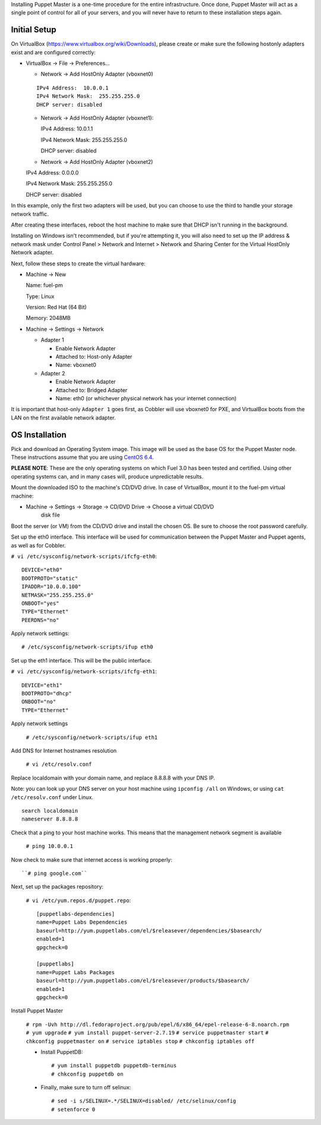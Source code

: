 Installing Puppet Master is a one-time procedure for the entire
infrastructure. Once done, Puppet Master will act as a single point of
control for all of your servers, and you will never have to return to
these installation steps again.

Initial Setup
-------------

On VirtualBox (https://www.virtualbox.org/wiki/Downloads), please create or make 
sure the following hostonly adapters exist and are configured correctly:

* VirtualBox -> File -> Preferences...

  * Network -> Add HostOnly Adapter (vboxnet0)

  ::
  
    IPv4 Address:  10.0.0.1
    IPv4 Network Mask:  255.255.255.0	
    DHCP server: disabled

  * Network -> Add HostOnly Adapter (vboxnet1):
  
    IPv4 Address: 10.0.1.1
	
    IPv4 Network Mask: 255.255.255.0
	
    DHCP server: disabled
  
  * Network -> Add HostOnly Adapter (vboxnet2) ::

  IPv4 Address:  0.0.0.0
  
  IPv4 Network Mask:  255.255.255.0
  
  DHCP server: disabled

In this example, only the first two adapters will be used, but you can choose to 
use the third to handle your storage network traffic.

After creating these interfaces, reboot the host machine to make sure that
DHCP isn't running in the background.

Installing on Windows isn't recommended, but if you're attempting it,
you will also need to set up the IP address & network mask under
Control Panel > Network and Internet > Network and Sharing Center for the
Virtual HostOnly Network adapter.

Next, follow these steps to create the virtual hardware:

* Machine -> New

  Name: fuel-pm
  
  Type: Linux
  
  Version: Red Hat (64 Bit)
  
  Memory: 2048MB

* Machine -> Settings -> Network

  * Adapter 1

    * Enable Network Adapter
    * Attached to: Host-only Adapter
    * Name: vboxnet0

  * Adapter 2

    * Enable Network Adapter
    * Attached to: Bridged Adapter
    * Name: eth0 (or whichever physical network has your internet connection)

It is important that host-only ``Adapter 1`` goes first, as Cobbler will use 
vboxnet0 for PXE, and VirtualBox boots from the LAN on the first available 
network adapter.

OS Installation
---------------

Pick and download an Operating System image. This image will be used as the 
base OS for the Puppet Master node. These instructions assume that you are using 
`CentOS 6.4 <http://isoredirect.centos.org/centos/6/isos/x86_64/>`_.
	
**PLEASE NOTE**: These are the only operating systems on which Fuel 3.0 has 
been tested and certified. Using other operating systems can, and in many 
cases will, produce unpredictable results.

Mount the downloaded ISO to the machine's CD/DVD drive. In case of VirtualBox, 
mount it to the fuel-pm virtual machine:
 
* Machine -> Settings -> Storage -> CD/DVD Drive -> Choose a virtual CD/DVD 
	disk file

Boot the server (or VM) from the CD/DVD drive and install the chosen OS. 
Be sure to choose the root password carefully.

Set up the eth0 interface. This interface will be used for communication between
the Puppet Master and Puppet agents, as well as for Cobbler.

``# vi /etc/sysconfig/network-scripts/ifcfg-eth0``::

    DEVICE="eth0"
    BOOTPROTO="static"
    IPADDR="10.0.0.100"
    NETMASK="255.255.255.0"
    ONBOOT="yes"
    TYPE="Ethernet"
    PEERDNS="no"

Apply network settings::

  # /etc/sysconfig/network-scripts/ifup eth0

Set up the eth1 interface. This will be the public interface.

``# vi /etc/sysconfig/network-scripts/ifcfg-eth1``::

    DEVICE="eth1"
    BOOTPROTO="dhcp"
    ONBOOT="no"
    TYPE="Ethernet"

Apply network settings

  ``# /etc/sysconfig/network-scripts/ifup eth1``

Add DNS for Internet hostnames resolution

  ``# vi /etc/resolv.conf``

Replace localdomain with your domain name, and replace 8.8.8.8 with your DNS IP. 
  
Note: you can look up your DNS server on your host machine using 
``ipconfig /all`` on Windows, or using ``cat /etc/resolv.conf`` under Linux. ::

    search localdomain
    nameserver 8.8.8.8

Check that a ping to your host machine works. This means that the management 
network segment is available

    ``# ping 10.0.0.1``

Now check to make sure that internet access is working properly::

    ``# ping google.com``

Next, set up the packages repository:

  ``# vi /etc/yum.repos.d/puppet.repo``::

        [puppetlabs-dependencies]
        name=Puppet Labs Dependencies
        baseurl=http://yum.puppetlabs.com/el/$releasever/dependencies/$basearch/
        enabled=1
        gpgcheck=0

        [puppetlabs] 
        name=Puppet Labs Packages
        baseurl=http://yum.puppetlabs.com/el/$releasever/products/$basearch/
        enabled=1 
        gpgcheck=0

Install Puppet Master

  ``# rpm -Uvh http://dl.fedoraproject.org/pub/epel/6/x86_64/epel-release-6-8.noarch.rpm``
  ``# yum upgrade``
  ``# yum install puppet-server-2.7.19``
  ``# service puppetmaster start``
  ``# chkconfig puppetmaster on``
  ``# service iptables stop``
  ``# chkconfig iptables off``

  * Install PuppetDB::

        # yum install puppetdb puppetdb-terminus
        # chkconfig puppetdb on

  * Finally, make sure to turn off selinux::

        # sed -i s/SELINUX=.*/SELINUX=disabled/ /etc/selinux/config
        # setenforce 0
